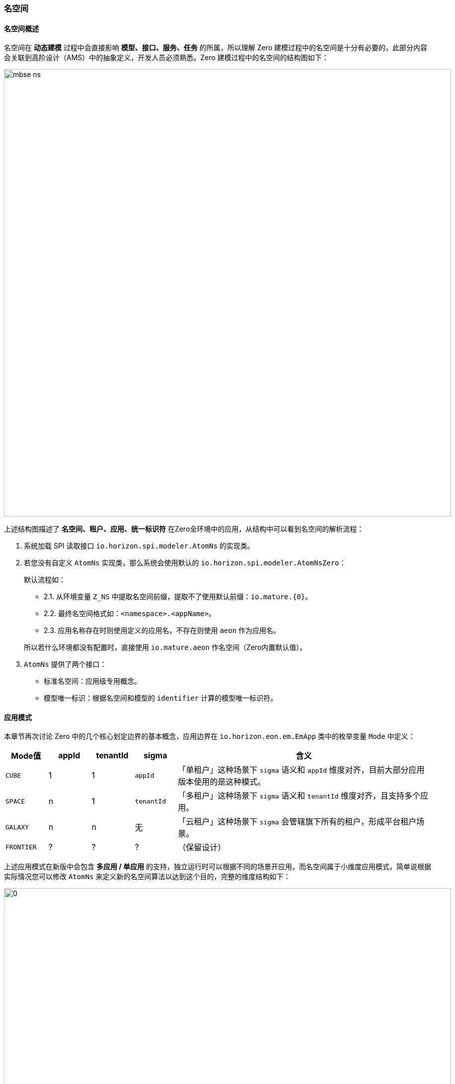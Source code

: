 ifndef::imagesdir[:imagesdir: ../images]
:data-uri:

=== 名空间[[__CONFIG_MODEL_NS]]

==== 名空间概述

名空间在 **动态建模** 过程中会直接影响 **模型、接口、服务、任务** 的所属，所以理解 Zero 建模过程中的名空间是十分有必要的，此部分内容会关联到高阶设计（AMS）中的抽象定义，开发人员必须熟悉。Zero 建模过程中的名空间的结构图如下：

image:mbse-ns.png[,900]

上述结构图描述了 **名空间、租户、应用、统一标识符** 在Zero全环境中的应用，从结构中可以看到名空间的解析流程：

1. 系统加载 SPI 读取接口 `io.horizon.spi.modeler.AtomNs` 的实现类。
2. 若您没有自定义 `AtomNs` 实现类，那么系统会使用默认的 `io.horizon.spi.modeler.AtomNsZero`：
+
--
默认流程如：

- 2.1. 从环境变量 `Z_NS` 中提取名空间前缀，提取不了使用默认前缀：`io.mature.{0}`。
- 2.2. 最终名空间格式如：`<namespace>.<appName>`。
- 2.3. 应用名称存在时则使用定义的应用名，不存在则使用 `aeon` 作为应用名。

所以若什么环境都没有配置时，直接使用 `io.mature.aeon` 作名空间（Zero内置默认值）。
--
3. `AtomNs` 提供了两个接口：
+
--
- 标准名空间：应用级专用概念。
- 模型唯一标识：根据名空间和模型的 `identifier` 计算的模型唯一标识符。
--

==== 应用模式

本章节再次讨论 Zero 中的几个核心划定边界的基本概念，应用边界在 `io.horizon.eon.em.EmApp` 类中的枚举变量 `Mode` 中定义：

[options="header",cols="1,1,1,1,6"]
|====
|Mode值|appId|tenantId|sigma|含义
|`CUBE`| 1 | 1 | `appId` | 「单租户」这种场景下 `sigma` 语义和 `appId` 维度对齐，目前大部分应用版本使用的是这种模式。
|`SPACE`| n | 1 | `tenantId` | 「多租户」这种场景下 `sigma` 语义和 `tenantId` 维度对齐，且支持多个应用。
|`GALAXY`| n | n | 无 | 「云租户」这种场景下 `sigma` 会管辖旗下所有的租户，形成平台租户场景。
|`FRONTIER`| ? | ? | ? |（保留设计）
|====

上述应用模式在新版中会包含 **多应用 / 单应用** 的支持，独立运行时可以根据不同的场景开应用，而名空间属于小维度应用模式，简单说根据实际情况您可以修改 `AtomNs` 来定义新的名空间算法以达到这个目的，完整的维度结构如下：

image:mbse-app-mode.png[0,900]

1. 名空间和应用的绑定只会存在：`1:1` 或 `1:N` 的情况，简单说和名空间相关的模型、接口、任务、服务等都只能隶属于 **应用范畴** 以支撑业务。
2. 租户 `tenant` / 语言 `language` / 统一标识 `sigma` 这三个维度为抽象维度，控制整个应用配置的变化。
3. `sigma` 是一个 **浮动维度**，它作为 **双结构设计** 中的备用数据结构支撑来辅助开发人员提供的第二维度查询条件，举个例子：当 `sigma` 和 `appId` 的维度等价时，那么按这两个维度查询的结果是一致的。

[CAUTION]
====
应用发布过程中不可以忽略的两个点在于：

1. 当开启了容器之后，容器的拆分点在 `namespace` 或 `appId` 这个级别，**独立容器** 是一个理想模式，一旦到了这个级别，上述所有的属性在 **应用级** 会变得十分鸡肋，但是在 **第二管理端** 会十分有用，作为监控、采集指标信息的维度参考。
2. **应用级** 会包含 **开发中心** 做应用内的定制，应用之外的定制在 **第二管理端** 完成，第二管理端功能如下：
+
--
- 容器监控：监控租户容器、指标容器等运行指标，包括提供日志管理平台对运行异常进行分析。
- 租户/资费/许可：和租户绑定的基础管理平台，用于管理单个租户在云端的基础业务（不牵涉应用）。
- 发布管理：初始化容器/应用、备份还原配置等针对应用的标准化发布管理操作。
--
====

==== 名空间设置

Zero 动态建模基于配置数据，最终模型数据是依靠 **导入** 的方式进入的系统，在这种场景下，有几个关于名空间的点需要设置：

1. 基础导入：
+
--
基础数据导入依赖初始化环境文件：

- 一层引用：`runtime/configuration.json` 文件中配置 `stellar` 查询真实环境文件，此环境文件和环境变量相互协同。
- 二层引用：`init/environment.json`（一层引用中的 `stellar` 值，此处为默认值）中配置 `global` 节点。

上述 `global` 节点的内容会在配置数据初始化过程中进库，参考如：

[source,json]
----
{
    "global": {
        "namespace": "???"
    }
}
----
--

2. 指令程序：
+
--
指令程序中的 `xxx-atom` 会负责导入建模配置信息，它在导入过程中底层会调用 `AtomNs` 来计算当前环境中的名空间，所以在环境变量文件中需要设置对应变量才可以：

[source,bash]
----
export DB_ATOM=cmdb
export Z_APP=vie.app.test
export Z_NS="cn.demo.{0}"
# 如此计算出来的名空间信息为：cn.demo.vie.app.test
----
--

上述两个地方就是 **名空间设置** 过程必须的内容。

[WARNING]
====
本章提到的两个点在于您没有自定义 `AtomNs`，若您使用 SPI 重新自定义过 `AtomNs`，那么本章节的规则就不适用了，至于具体如何实现名空间的提取您可以参考标准实现的代码。
====
